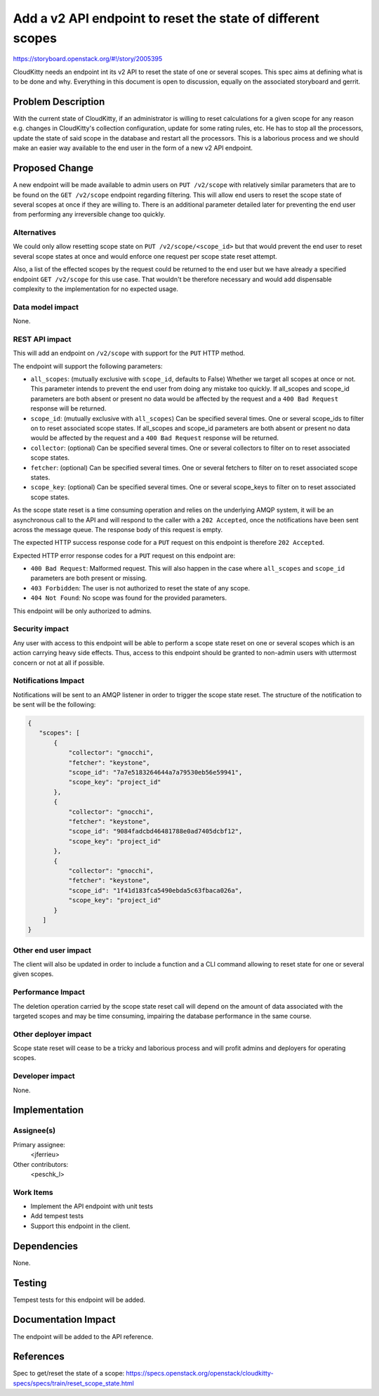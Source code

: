 ..
 This work is licensed under a Creative Commons Attribution 3.0 Unported
 License.

 http://creativecommons.org/licenses/by/3.0/legalcode

============================================================
Add a v2 API endpoint to reset the state of different scopes
============================================================

https://storyboard.openstack.org/#!/story/2005395

CloudKitty needs an endpoint int its v2 API to reset the state of one or
several scopes. This spec aims at defining what is to be done and why.
Everything in this document is open to discussion, equally on the associated
storyboard and gerrit.

Problem Description
===================

With the current state of CloudKitty, if an administrator is willing to reset
calculations for a given scope for any reason e.g. changes in CloudKitty's
collection configuration, update for some rating rules, etc. He has to stop all
the processors, update the state of said scope in the database and restart all
the processors. This is a laborious process and we should make an easier way
available to the end user in the form of a new v2 API endpoint.

Proposed Change
===============

A new endpoint will be made available to admin users on ``PUT /v2/scope``
with relatively similar parameters that are to be found on the
``GET /v2/scope`` endpoint regarding filtering. This will allow
end users to reset the scope state of several scopes at once if they are
willing to. There is an additional parameter detailed later for preventing the
end user from performing any irreversible change too quickly.

Alternatives
------------

We could only allow resetting scope state on ``PUT /v2/scope/<scope_id>`` but
that would prevent the end user to reset several scope states at once and
would enforce one request per scope state reset attempt.

Also, a list of the effected scopes by the request could be returned to the end
user but we have already a specified endpoint ``GET /v2/scope`` for this use
case. That wouldn't be therefore necessary and would add dispensable complexity
to the implementation for no expected usage.

Data model impact
-----------------

None.

REST API impact
---------------

This will add an endpoint on ``/v2/scope`` with support for the ``PUT`` HTTP
method.

The endpoint will support the following parameters:

* ``all_scopes``: (mutually exclusive with ``scope_id``, defaults to False)
  Whether we target all scopes at once or not. This parameter intends to
  prevent the end user from doing any mistake too quickly. If all_scopes and
  scope_id parameters are both absent or present no data would be affected by
  the request and a ``400 Bad Request`` response will be returned.

* ``scope_id``: (mutually exclusive with ``all_scopes``) Can be specified
  several times. One or several scope_ids to filter on to reset associated
  scope states. If all_scopes and scope_id parameters are both absent or
  present no data would be affected by the request and a ``400 Bad Request``
  response will be returned.

* ``collector``: (optional) Can be specified several times. One or several
  collectors to filter on to reset associated scope states.

* ``fetcher``: (optional) Can be specified several times. One or several
  fetchers to filter on to reset associated scope states.

* ``scope_key``: (optional) Can be specified several times. One or several
  scope_keys to filter on to reset associated scope states.

As the scope state reset is a time consuming operation and relies on the
underlying AMQP system, it will be an asynchronous call to the API and will
respond to the caller with a ``202 Accepted``, once the notifications have been
sent across the message queue. The response body of this request is empty.

The expected HTTP success response code for a ``PUT`` request on this endpoint
is therefore ``202 Accepted``.

Expected HTTP error response codes for a ``PUT`` request on this endpoint are:

* ``400 Bad Request``: Malformed request. This will also happen in the case
  where ``all_scopes`` and ``scope_id`` parameters are both present or missing.

* ``403 Forbidden``: The user is not authorized to reset the state of any scope.

* ``404 Not Found``: No scope was found for the provided parameters.

This endpoint will be only authorized to admins.

Security impact
---------------

Any user with access to this endpoint will be able to perform a scope state
reset on one or several scopes which is an action carrying heavy side effects.
Thus, access to this endpoint should be granted to non-admin users with
uttermost concern or not at all if possible.

Notifications Impact
--------------------

Notifications will be sent to an AMQP listener in order to trigger the scope
state reset. The structure of the notification to be sent will be the following:

.. code-block:: javascript

    {
       "scopes": [
           {
               "collector": "gnocchi",
               "fetcher": "keystone",
               "scope_id": "7a7e5183264644a7a79530eb56e59941",
               "scope_key": "project_id"
           },
           {
               "collector": "gnocchi",
               "fetcher": "keystone",
               "scope_id": "9084fadcbd46481788e0ad7405dcbf12",
               "scope_key": "project_id"
           },
           {
               "collector": "gnocchi",
               "fetcher": "keystone",
               "scope_id": "1f41d183fca5490ebda5c63fbaca026a",
               "scope_key": "project_id"
           }
        ]
    }


Other end user impact
---------------------

The client will also be updated in order to include a function and a CLI command
allowing to reset state for one or several given scopes.

Performance Impact
------------------

The deletion operation carried by the scope state reset call will depend on the
amount of data associated with the targeted scopes and may be time consuming,
impairing the database performance in the same course.

Other deployer impact
---------------------

Scope state reset will cease to be a tricky and laborious process and will
profit admins and deployers for operating scopes.

Developer impact
----------------

None.


Implementation
==============

Assignee(s)
-----------

Primary assignee:
  <jferrieu>

Other contributors:
  <peschk_l>

Work Items
----------

* Implement the API endpoint with unit tests

* Add tempest tests

* Support this endpoint in the client.


Dependencies
============

None.


Testing
=======

Tempest tests for this endpoint will be added.


Documentation Impact
====================

The endpoint will be added to the API reference.


References
==========

Spec to get/reset the state of a scope: https://specs.openstack.org/openstack/cloudkitty-specs/specs/train/reset_scope_state.html
